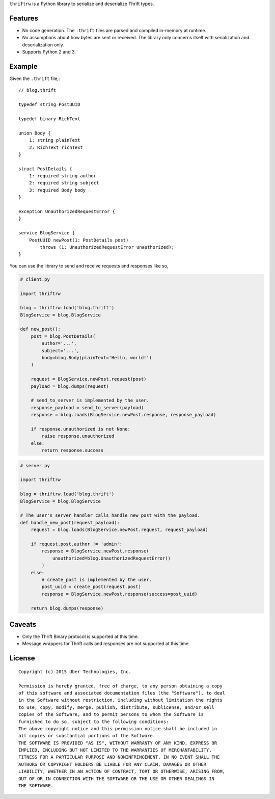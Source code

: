 ``thriftrw`` is a Python library to serialize and deserialize Thrift types.

Features
--------

* No code generation. The ``.thrift`` files are parsed and compiled in-memory
  at runtime.
* No assumptions about how bytes are sent or received. The library only
  concerns itself with serialization and deserialization only.
* Supports Python 2 and 3.

Example
-------

Given the ``.thrift`` file,::

    // blog.thrift

    typedef string PostUUID

    typedef binary RichText

    union Body {
        1: string plainText
        2: RichText richText
    }

    struct PostDetails {
        1: required string author
        2: required string subject
        3: required Body body
    }

    exception UnauthorizedRequestError {
    }

    service BlogService {
        PostUUID newPost(1: PostDetails post)
            throws (1: UnauthorizedRequestError unauthorized);
    }


You can use the library to send and receive requests and responses like so,

.. code-block:: python

    # client.py

    import thriftrw

    blog = thriftrw.load('blog.thrift')
    BlogService = blog.BlogService

    def new_post():
        post = blog.PostDetails(
            author='...',
            subject='...',
            body=blog.Body(plainText='Hello, world!')
        )

        request = BlogService.newPost.request(post)
        payload = blog.dumps(request)

        # send_to_server is implemented by the user.
        response_payload = send_to_server(payload)
        response = blog.loads(BlogService.newPost.response, response_payload)

        if response.unauthorized is not None:
            raise response.unauthorized
        else:
            return response.success


.. code-block:: python

    # server.py

    import thriftrw

    blog = thriftrw.load('blog.thrift')
    BlogService = blog.BlogService

    # The user's server handler calls handle_new_post with the payload.
    def handle_new_post(request_payload):
        request = blog.loads(BlogService.newPost.request, request_payload)

        if request.post.author != 'admin':
            response = BlogService.newPost.response(
                unauthorized=blog.UnauthorizedRequestError()
            )
        else:
            # create_post is implemented by the user.
            post_uuid = create_post(request.post)
            response = BlogService.newPost.response(success=post_uuid)

        return blog.dumps(response)

Caveats
-------

* Only the Thrift Binary protocol is supported at this time.
* Message wrappers for Thrift calls and responses are not supported at this
  time.

License
-------

::

    Copyright (c) 2015 Uber Technologies, Inc.

    Permission is hereby granted, free of charge, to any person obtaining a copy
    of this software and associated documentation files (the "Software"), to deal
    in the Software without restriction, including without limitation the rights
    to use, copy, modify, merge, publish, distribute, sublicense, and/or sell
    copies of the Software, and to permit persons to whom the Software is
    furnished to do so, subject to the following conditions:
    The above copyright notice and this permission notice shall be included in
    all copies or substantial portions of the Software.
    THE SOFTWARE IS PROVIDED "AS IS", WITHOUT WARRANTY OF ANY KIND, EXPRESS OR
    IMPLIED, INCLUDING BUT NOT LIMITED TO THE WARRANTIES OF MERCHANTABILITY,
    FITNESS FOR A PARTICULAR PURPOSE AND NONINFRINGEMENT. IN NO EVENT SHALL THE
    AUTHORS OR COPYRIGHT HOLDERS BE LIABLE FOR ANY CLAIM, DAMAGES OR OTHER
    LIABILITY, WHETHER IN AN ACTION OF CONTRACT, TORT OR OTHERWISE, ARISING FROM,
    OUT OF OR IN CONNECTION WITH THE SOFTWARE OR THE USE OR OTHER DEALINGS IN
    THE SOFTWARE.
